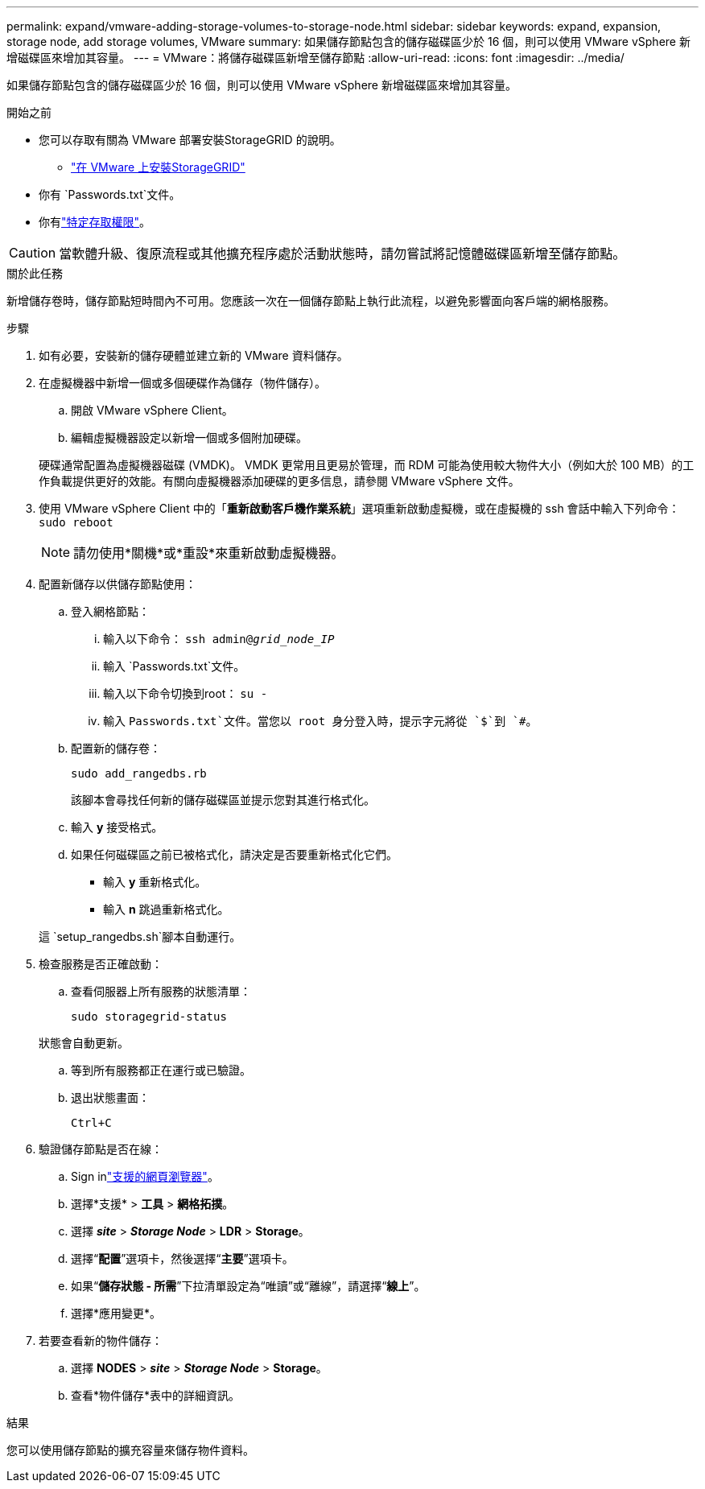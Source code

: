 ---
permalink: expand/vmware-adding-storage-volumes-to-storage-node.html 
sidebar: sidebar 
keywords: expand, expansion, storage node, add storage volumes, VMware 
summary: 如果儲存節點包含的儲存磁碟區少於 16 個，則可以使用 VMware vSphere 新增磁碟區來增加其容量。 
---
= VMware：將儲存磁碟區新增至儲存節點
:allow-uri-read: 
:icons: font
:imagesdir: ../media/


[role="lead"]
如果儲存節點包含的儲存磁碟區少於 16 個，則可以使用 VMware vSphere 新增磁碟區來增加其容量。

.開始之前
* 您可以存取有關為 VMware 部署安裝StorageGRID 的說明。
+
** link:../vmware/index.html["在 VMware 上安裝StorageGRID"]


* 你有 `Passwords.txt`文件。
* 你有link:../admin/admin-group-permissions.html["特定存取權限"]。



CAUTION: 當軟體升級、復原流程或其他擴充程序處於活動狀態時，請勿嘗試將記憶體磁碟區新增至儲存節點。

.關於此任務
新增儲存卷時，儲存節點短時間內不可用。您應該一次在一個儲存節點上執行此流程，以避免影響面向客戶端的網格服務。

.步驟
. 如有必要，安裝新的儲存硬體並建立新的 VMware 資料儲存。
. 在虛擬機器中新增一個或多個硬碟作為儲存（物件儲存）。
+
.. 開啟 VMware vSphere Client。
.. 編輯虛擬機器設定以新增一個或多個附加硬碟。


+
硬碟通常配置為虛擬機器磁碟 (VMDK)。 VMDK 更常用且更易於管理，而 RDM 可能為使用較大物件大小（例如大於 100 MB）的工作負載提供更好的效能。有關向虛擬機器添加硬碟的更多信息，請參閱 VMware vSphere 文件。

. 使用 VMware vSphere Client 中的「*重新啟動客戶機作業系統*」選項重新啟動虛擬機，或在虛擬機的 ssh 會話中輸入下列命令：``sudo reboot``
+

NOTE: 請勿使用*關機*或*重設*來重新啟動虛擬機器。

. 配置新儲存以供儲存節點使用：
+
.. 登入網格節點：
+
... 輸入以下命令： `ssh admin@_grid_node_IP_`
... 輸入 `Passwords.txt`文件。
... 輸入以下命令切換到root： `su -`
... 輸入 `Passwords.txt`文件。當您以 root 身分登入時，提示字元將從 `$`到 `#`。


.. 配置新的儲存卷：
+
`sudo add_rangedbs.rb`

+
該腳本會尋找任何新的儲存磁碟區並提示您對其進行格式化。

.. 輸入 *y* 接受格式。
.. 如果任何磁碟區之前已被格式化，請決定是否要重新格式化它們。
+
*** 輸入 *y* 重新格式化。
*** 輸入 *n* 跳過重新格式化。




+
這 `setup_rangedbs.sh`腳本自動運行。

. 檢查服務是否正確啟動：
+
.. 查看伺服器上所有服務的狀態清單：
+
`sudo storagegrid-status`

+
狀態會自動更新。

.. 等到所有服務都正在運行或已驗證。
.. 退出狀態畫面：
+
`Ctrl+C`



. 驗證儲存節點是否在線：
+
.. Sign inlink:../admin/web-browser-requirements.html["支援的網頁瀏覽器"]。
.. 選擇*支援* > *工具* > *網格拓撲*。
.. 選擇 *_site_* > *_Storage Node_* > *LDR* > *Storage*。
.. 選擇“*配置*”選項卡，然後選擇“*主要*”選項卡。
.. 如果“*儲存狀態 - 所需*”下拉清單設定為“唯讀”或“離線”，請選擇“*線上*”。
.. 選擇*應用變更*。


. 若要查看新的物件儲存：
+
.. 選擇 *NODES* > *_site_* > *_Storage Node_* > *Storage*。
.. 查看*物件儲存*表中的詳細資訊。




.結果
您可以使用儲存節點的擴充容量來儲存物件資料。
